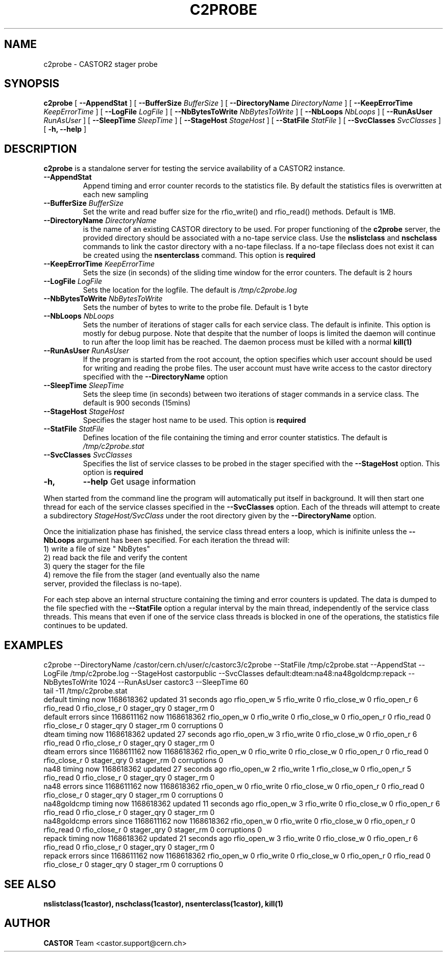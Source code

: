 .\" Copyright (C) 2007 by CERN IT/FIO
.\" All rights reserved
.\"
.TH C2PROBE "1castor"castor "$Date: 2007/01/12 16:14:40 $" CASTOR "stager catalogue administrative commands"
.SH NAME
c2probe \- CASTOR2 stager probe
.SH SYNOPSIS
.B c2probe
[
.BI --AppendStat " "
]
[
.BI --BufferSize " BufferSize"
]
[
.BI --DirectoryName " DirectoryName"
]
[
.BI --KeepErrorTime " KeepErrorTime"
]
[
.BI --LogFile " LogFile"
]
[
.BI --NbBytesToWrite " NbBytesToWrite"
]
[
.BI --NbLoops " NbLoops"
]
[
.BI --RunAsUser " RunAsUser"
]
[
.BI --SleepTime " SleepTime"
]
[
.BI --StageHost " StageHost"
]
[
.BI --StatFile " StatFile"
]
[
.BI --SvcClasses " SvcClasses"
]
[
.BI -h, 
.BI --help
]
.SH DESCRIPTION
.B c2probe
is a standalone server for testing the service availability of a CASTOR2 instance.
.TP
.BI \-\-AppendStat
Append timing and error counter records to the statistics file. By default the statistics
files is overwritten at each new sampling
.TP
.BI \-\-BufferSize " BufferSize"
Set the write and read buffer size for the rfio_write() and rfio_read() methods. Default is 1MB.
.TP
.BI \-\-DirectoryName " DirectoryName"
is the name of an existing CASTOR directory to be used. For proper functioning of the
.B c2probe
server, the provided directory should be associated with a no-tape service class. Use the
.B nslistclass
and
.B nschclass
commands to link the castor directory with a no-tape fileclass. If a no-tape fileclass does not
exist it can be created using the
.B nsenterclass
command. This option is
.B required
.TP
.BI \-\-KeepErrorTime " KeepErrorTime"
Sets the size (in seconds) of the sliding time window for the error counters.
The default is 2 hours
.TP
.BI \-\-LogFile " LogFile"
Sets the location for the logfile. The default is
.I /tmp/c2probe.log
.TP
.BI \-\-NbBytesToWrite " NbBytesToWrite"
Sets the number of bytes to write to the probe file. Default is 1 byte
.TP
.BI \-\-NbLoops " NbLoops"
Sets the number of iterations of stager calls for each service class. The default is infinite.
This option is mostly for debug purpose. Note that despite that the number of loops is limited
the daemon will continue to run after the loop limit has be reached. The daemon process must
be killed with a normal
.B kill(1)
.TP
.BI \-\-RunAsUser " RunAsUser"
If the program is started from the root account, the option specifies which user account should
be used for writing and reading the probe files. The user account must have write access to the
castor directory specified with the
.B \-\-DirectoryName
option
.TP
.BI \-\-SleepTime " SleepTime"
Sets the sleep time (in seconds) between two iterations of stager commands in a service class.
The default is 900 seconds (15mins)
.TP
.BI \-\-StageHost " StageHost"
Specifies the stager host name to be used. This option is
.B required
.TP
.BI \-\-StatFile " StatFile"
Defines location of the file containing the timing and error counter statistics. The default is
.I /tmp/c2probe.stat
.TP
.BI \-\-SvcClasses " SvcClasses"
Specifies the list of service classes to be probed in the stager specified with the
.B \-\-StageHost
option. This option is
.B required
.TP
.BI \-h,
.BI \-\-help
Get usage information
.LP
When started from the command line the program will automatically put itself in background.
It will then start one thread for each of the service classes specified in the
.B \-\-SvcClasses
option. Each of the threads will attempt to create a subdirectory 
.I StageHost/SvcClass
under the root directory given by the
.B \-\-DirectoryName
option.

Once the initialization phase has finished, the service class thread enters a loop, which is
inifinite unless the
.B \-\-NbLoops
argument has been specified. For each iteration the thread will:
.TP
1) write a file of size " NbBytes"
.TP
2) read back the file and verify the content
.TP
3) query the stager for the file
.TP
4) remove the file from the stager (and eventually also the name server, provided the fileclass is no-tape).
.LP

For each step above an internal structure containing the timing and error counters is updated. The
data is dumped to the file specfied with the
.B \-\-StatFile
option a regular interval by the main thread, independently of the service class threads. This
means that even if one of the service class threads is blocked in one of the operations, the
statistics file continues to be updated.

.SH EXAMPLES
.nf
.ft CW
c2probe --DirectoryName /castor/cern.ch/user/c/castorc3/c2probe --StatFile /tmp/c2probe.stat --AppendStat --LogFile /tmp/c2probe.log --StageHost castorpublic --SvcClasses default:dteam:na48:na48goldcmp:repack --NbBytesToWrite 1024 --RunAsUser castorc3 --SleepTime 60
tail -11 /tmp/c2probe.stat
default timing now 1168618362 updated 31 seconds ago rfio_open_w 5 rfio_write 0 rfio_close_w 0 rfio_open_r 6 rfio_read 0 rfio_close_r 0 stager_qry 0 stager_rm 0
default errors since 1168611162 now 1168618362 rfio_open_w 0 rfio_write 0 rfio_close_w 0 rfio_open_r 0 rfio_read 0 rfio_close_r 0 stager_qry 0 stager_rm 0 corruptions 0
dteam timing now 1168618362 updated 27 seconds ago rfio_open_w 3 rfio_write 0 rfio_close_w 0 rfio_open_r 6 rfio_read 0 rfio_close_r 0 stager_qry 0 stager_rm 0
dteam errors since 1168611162 now 1168618362 rfio_open_w 0 rfio_write 0 rfio_close_w 0 rfio_open_r 0 rfio_read 0 rfio_close_r 0 stager_qry 0 stager_rm 0 corruptions 0
na48 timing now 1168618362 updated 27 seconds ago rfio_open_w 2 rfio_write 1 rfio_close_w 0 rfio_open_r 5 rfio_read 0 rfio_close_r 0 stager_qry 0 stager_rm 0
na48 errors since 1168611162 now 1168618362 rfio_open_w 0 rfio_write 0 rfio_close_w 0 rfio_open_r 0 rfio_read 0 rfio_close_r 0 stager_qry 0 stager_rm 0 corruptions 0
na48goldcmp timing now 1168618362 updated 11 seconds ago rfio_open_w 3 rfio_write 0 rfio_close_w 0 rfio_open_r 6 rfio_read 0 rfio_close_r 0 stager_qry 0 stager_rm 0
na48goldcmp errors since 1168611162 now 1168618362 rfio_open_w 0 rfio_write 0 rfio_close_w 0 rfio_open_r 0 rfio_read 0 rfio_close_r 0 stager_qry 0 stager_rm 0 corruptions 0
repack timing now 1168618362 updated 21 seconds ago rfio_open_w 3 rfio_write 0 rfio_close_w 0 rfio_open_r 6 rfio_read 0 rfio_close_r 0 stager_qry 0 stager_rm 0
repack errors since 1168611162 now 1168618362 rfio_open_w 0 rfio_write 0 rfio_close_w 0 rfio_open_r 0 rfio_read 0 rfio_close_r 0 stager_qry 0 stager_rm 0 corruptions 0
.ft
.fi
.SH SEE ALSO
.BR nslistclass(1castor),
.BR nschclass(1castor),
.BR nsenterclass(1castor),
.BR kill(1)

.SH AUTHOR
\fBCASTOR\fP Team <castor.support@cern.ch>
